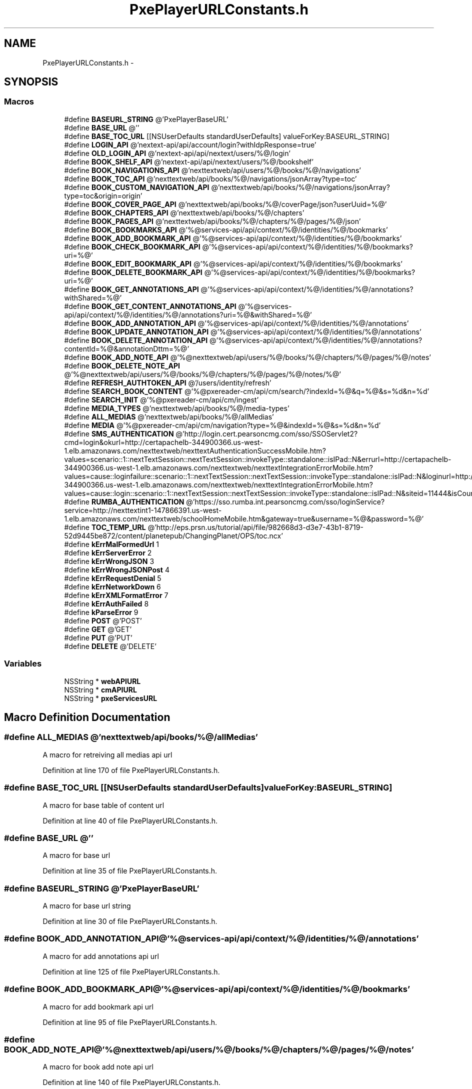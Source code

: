 .TH "PxePlayerURLConstants.h" 3 "Mon Apr 28 2014" "PxeReaderAPI" \" -*- nroff -*-
.ad l
.nh
.SH NAME
PxePlayerURLConstants.h \- 
.SH SYNOPSIS
.br
.PP
.SS "Macros"

.in +1c
.ti -1c
.RI "#define \fBBASEURL_STRING\fP   @'PxePlayerBaseURL'"
.br
.ti -1c
.RI "#define \fBBASE_URL\fP   @''"
.br
.ti -1c
.RI "#define \fBBASE_TOC_URL\fP   [[NSUserDefaults standardUserDefaults] valueForKey:BASEURL_STRING]"
.br
.ti -1c
.RI "#define \fBLOGIN_API\fP   @'nextext-api/api/account/login?withIdpResponse=true'"
.br
.ti -1c
.RI "#define \fBOLD_LOGIN_API\fP   @'nextext-api/api/nextext/users/%@/login'"
.br
.ti -1c
.RI "#define \fBBOOK_SHELF_API\fP   @'nextext-api/api/nextext/users/%@/bookshelf'"
.br
.ti -1c
.RI "#define \fBBOOK_NAVIGATIONS_API\fP   @'nexttextweb/api/users/%@/books/%@/navigations'"
.br
.ti -1c
.RI "#define \fBBOOK_TOC_API\fP   @'nexttextweb/api/books/%@/navigations/jsonArray?type=toc'"
.br
.ti -1c
.RI "#define \fBBOOK_CUSTOM_NAVIGATION_API\fP   @'nexttextweb/api/books/%@/navigations/jsonArray?type=toc&origin=origin'"
.br
.ti -1c
.RI "#define \fBBOOK_COVER_PAGE_API\fP   @'nexttextweb/api/books/%@/coverPage/json?userUuid=%@'"
.br
.ti -1c
.RI "#define \fBBOOK_CHAPTERS_API\fP   @'nexttextweb/api/books/%@/chapters'"
.br
.ti -1c
.RI "#define \fBBOOK_PAGES_API\fP   @'nexttextweb/api/books/%@/chapters/%@/pages/%@/json'"
.br
.ti -1c
.RI "#define \fBBOOK_BOOKMARKS_API\fP   @'%@services-api/api/context/%@/identities/%@/bookmarks'"
.br
.ti -1c
.RI "#define \fBBOOK_ADD_BOOKMARK_API\fP   @'%@services-api/api/context/%@/identities/%@/bookmarks'"
.br
.ti -1c
.RI "#define \fBBOOK_CHECK_BOOKMARK_API\fP   @'%@services-api/api/context/%@/identities/%@/bookmarks?uri=%@'"
.br
.ti -1c
.RI "#define \fBBOOK_EDIT_BOOKMARK_API\fP   @'%@services-api/api/context/%@/identities/%@/bookmarks'"
.br
.ti -1c
.RI "#define \fBBOOK_DELETE_BOOKMARK_API\fP   @'%@services-api/api/context/%@/identities/%@/bookmarks?uri=%@'"
.br
.ti -1c
.RI "#define \fBBOOK_GET_ANNOTATIONS_API\fP   @'%@services-api/api/context/%@/identities/%@/annotations?withShared=%@'"
.br
.ti -1c
.RI "#define \fBBOOK_GET_CONTENT_ANNOTATIONS_API\fP   @'%@services-api/api/context/%@/identities/%@/annotations?uri=%@&withShared=%@'"
.br
.ti -1c
.RI "#define \fBBOOK_ADD_ANNOTATION_API\fP   @'%@services-api/api/context/%@/identities/%@/annotations'"
.br
.ti -1c
.RI "#define \fBBOOK_UPDATE_ANNOTATION_API\fP   @'%@services-api/api/context/%@/identities/%@/annotations'"
.br
.ti -1c
.RI "#define \fBBOOK_DELETE_ANNOTATION_API\fP   @'%@services-api/api/context/%@/identities/%@/annotations?contentId=%@&annotationDttm=%@'"
.br
.ti -1c
.RI "#define \fBBOOK_ADD_NOTE_API\fP   @'%@nexttextweb/api/users/%@/books/%@/chapters/%@/pages/%@/notes'"
.br
.ti -1c
.RI "#define \fBBOOK_DELETE_NOTE_API\fP   @'%@nexttextweb/api/users/%@/books/%@/chapters/%@/pages/%@/notes/%@'"
.br
.ti -1c
.RI "#define \fBREFRESH_AUTHTOKEN_API\fP   @'/users/identity/refresh'"
.br
.ti -1c
.RI "#define \fBSEARCH_BOOK_CONTENT\fP   @'%@pxereader-cm/api/cm/search/?indexId=%@&q=%@&s=%d&n=%d'"
.br
.ti -1c
.RI "#define \fBSEARCH_INIT\fP   @'%@pxereader-cm/api/cm/ingest'"
.br
.ti -1c
.RI "#define \fBMEDIA_TYPES\fP   @'nexttextweb/api/books/%@/media-types'"
.br
.ti -1c
.RI "#define \fBALL_MEDIAS\fP   @'nexttextweb/api/books/%@/allMedias'"
.br
.ti -1c
.RI "#define \fBMEDIA\fP   @'%@pxereader-cm/api/cm/navigation?type=%@&indexId=%@&s=%d&n=%d'"
.br
.ti -1c
.RI "#define \fBSMS_AUTHENTICATION\fP   @'http://login\&.cert\&.pearsoncmg\&.com/sso/SSOServlet2?cmd=login&okurl=http://certapachelb-344900366\&.us-west-1\&.elb\&.amazonaws\&.com/nexttextweb/nexttextAuthenticationSuccessMobile\&.htm?values=scenario::1::nextTextSession::nextTextSession::invokeType::standalone::isIPad::N&errurl=http://certapachelb-344900366\&.us-west-1\&.elb\&.amazonaws\&.com/nexttextweb/nexttextIntegrationErrorMobile\&.htm?values=cause::loginfailure::scenario::1::nextTextSession::nextTextSession::invokeType::standalone::isIPad::N&loginurl=http://certapachelb-344900366\&.us-west-1\&.elb\&.amazonaws\&.com/nexttextweb/nexttextIntegrationErrorMobile\&.htm?values=cause::login::scenario::1::nextTextSession::nextTextSession::invokeType::standalone::isIPad::N&siteid=11444&isCourseAware=N&encPassword=N&loginname=%@&password=%@'"
.br
.ti -1c
.RI "#define \fBRUMBA_AUTHENTICATION\fP   @'https://sso\&.rumba\&.int\&.pearsoncmg\&.com/sso/loginService?service=http://nexttextint1-147866391\&.us-west-1\&.elb\&.amazonaws\&.com/nexttextweb/schoolHomeMobile\&.htm&gateway=true&username=%@&password=%@'"
.br
.ti -1c
.RI "#define \fBTOC_TEMP_URL\fP   @'http://eps\&.prsn\&.us/tutorial/api/file/982668d3-d3e7-43b1-8719-52d9445be872/content/planetepub/ChangingPlanet/OPS/toc\&.ncx'"
.br
.ti -1c
.RI "#define \fBkErrMalFormedUrl\fP   1"
.br
.ti -1c
.RI "#define \fBkErrServerError\fP   2"
.br
.ti -1c
.RI "#define \fBkErrWrongJSON\fP   3"
.br
.ti -1c
.RI "#define \fBkErrWrongJSONPost\fP   4"
.br
.ti -1c
.RI "#define \fBkErrRequestDenial\fP   5"
.br
.ti -1c
.RI "#define \fBkErrNetworkDown\fP   6"
.br
.ti -1c
.RI "#define \fBkErrXMLFormatError\fP   7"
.br
.ti -1c
.RI "#define \fBkErrAuthFailed\fP   8"
.br
.ti -1c
.RI "#define \fBkParseError\fP   9"
.br
.ti -1c
.RI "#define \fBPOST\fP   @'POST'"
.br
.ti -1c
.RI "#define \fBGET\fP   @'GET'"
.br
.ti -1c
.RI "#define \fBPUT\fP   @'PUT'"
.br
.ti -1c
.RI "#define \fBDELETE\fP   @'DELETE'"
.br
.in -1c
.SS "Variables"

.in +1c
.ti -1c
.RI "NSString * \fBwebAPIURL\fP"
.br
.ti -1c
.RI "NSString * \fBcmAPIURL\fP"
.br
.ti -1c
.RI "NSString * \fBpxeServicesURL\fP"
.br
.in -1c
.SH "Macro Definition Documentation"
.PP 
.SS "#define ALL_MEDIAS   @'nexttextweb/api/books/%@/allMedias'"
A macro for retreiving all medias api url 
.PP
Definition at line 170 of file PxePlayerURLConstants\&.h\&.
.SS "#define BASE_TOC_URL   [[NSUserDefaults standardUserDefaults] valueForKey:BASEURL_STRING]"
A macro for base table of content url 
.PP
Definition at line 40 of file PxePlayerURLConstants\&.h\&.
.SS "#define BASE_URL   @''"
A macro for base url 
.PP
Definition at line 35 of file PxePlayerURLConstants\&.h\&.
.SS "#define BASEURL_STRING   @'PxePlayerBaseURL'"
A macro for base url string 
.PP
Definition at line 30 of file PxePlayerURLConstants\&.h\&.
.SS "#define BOOK_ADD_ANNOTATION_API   @'%@services-api/api/context/%@/identities/%@/annotations'"
A macro for add annotations api url 
.PP
Definition at line 125 of file PxePlayerURLConstants\&.h\&.
.SS "#define BOOK_ADD_BOOKMARK_API   @'%@services-api/api/context/%@/identities/%@/bookmarks'"
A macro for add bookmark api url 
.PP
Definition at line 95 of file PxePlayerURLConstants\&.h\&.
.SS "#define BOOK_ADD_NOTE_API   @'%@nexttextweb/api/users/%@/books/%@/chapters/%@/pages/%@/notes'"
A macro for book add note api url 
.PP
Definition at line 140 of file PxePlayerURLConstants\&.h\&.
.SS "#define BOOK_BOOKMARKS_API   @'%@services-api/api/context/%@/identities/%@/bookmarks'"
A macro for book bookmarks api url 
.PP
Definition at line 90 of file PxePlayerURLConstants\&.h\&.
.SS "#define BOOK_CHAPTERS_API   @'nexttextweb/api/books/%@/chapters'"
A macro for book chapters api url 
.PP
Definition at line 80 of file PxePlayerURLConstants\&.h\&.
.SS "#define BOOK_CHECK_BOOKMARK_API   @'%@services-api/api/context/%@/identities/%@/bookmarks?uri=%@'"
A macro for book check bookmark api url 
.PP
Definition at line 100 of file PxePlayerURLConstants\&.h\&.
.SS "#define BOOK_COVER_PAGE_API   @'nexttextweb/api/books/%@/coverPage/json?userUuid=%@'"
A macro for book cover page api url 
.PP
Definition at line 75 of file PxePlayerURLConstants\&.h\&.
.SS "#define BOOK_CUSTOM_NAVIGATION_API   @'nexttextweb/api/books/%@/navigations/jsonArray?type=toc&origin=origin'"
A macro for custom navigation api url 
.PP
Definition at line 70 of file PxePlayerURLConstants\&.h\&.
.SS "#define BOOK_DELETE_ANNOTATION_API   @'%@services-api/api/context/%@/identities/%@/annotations?contentId=%@&annotationDttm=%@'"
A macro for book delete annotation api url 
.PP
Definition at line 135 of file PxePlayerURLConstants\&.h\&.
.SS "#define BOOK_DELETE_BOOKMARK_API   @'%@services-api/api/context/%@/identities/%@/bookmarks?uri=%@'"
A macro for book delete bookmark api url 
.PP
Definition at line 110 of file PxePlayerURLConstants\&.h\&.
.SS "#define BOOK_DELETE_NOTE_API   @'%@nexttextweb/api/users/%@/books/%@/chapters/%@/pages/%@/notes/%@'"
A macro for book delete api url 
.PP
Definition at line 145 of file PxePlayerURLConstants\&.h\&.
.SS "#define BOOK_EDIT_BOOKMARK_API   @'%@services-api/api/context/%@/identities/%@/bookmarks'"
A macro for book edit bookmark api url 
.PP
Definition at line 105 of file PxePlayerURLConstants\&.h\&.
.SS "#define BOOK_GET_ANNOTATIONS_API   @'%@services-api/api/context/%@/identities/%@/annotations?withShared=%@'"
A macro book get annotations api url 
.PP
Definition at line 115 of file PxePlayerURLConstants\&.h\&.
.SS "#define BOOK_GET_CONTENT_ANNOTATIONS_API   @'%@services-api/api/context/%@/identities/%@/annotations?uri=%@&withShared=%@'"
A macro for book get content annotations api url 
.PP
Definition at line 120 of file PxePlayerURLConstants\&.h\&.
.SS "#define BOOK_NAVIGATIONS_API   @'nexttextweb/api/users/%@/books/%@/navigations'"
A macro for book navigations api url 
.PP
Definition at line 60 of file PxePlayerURLConstants\&.h\&.
.SS "#define BOOK_PAGES_API   @'nexttextweb/api/books/%@/chapters/%@/pages/%@/json'"
A macro for book pages api url 
.PP
Definition at line 85 of file PxePlayerURLConstants\&.h\&.
.SS "#define BOOK_SHELF_API   @'nextext-api/api/nextext/users/%@/bookshelf'"
A macro for bookshelf api url 
.PP
Definition at line 55 of file PxePlayerURLConstants\&.h\&.
.SS "#define BOOK_TOC_API   @'nexttextweb/api/books/%@/navigations/jsonArray?type=toc'"
A macro for book table of content api url 
.PP
Definition at line 65 of file PxePlayerURLConstants\&.h\&.
.SS "#define BOOK_UPDATE_ANNOTATION_API   @'%@services-api/api/context/%@/identities/%@/annotations'"
A macro for update annotations api url 
.PP
Definition at line 130 of file PxePlayerURLConstants\&.h\&.
.SS "#define DELETE   @'DELETE'"
A macro for method name DELETE 
.PP
Definition at line 257 of file PxePlayerURLConstants\&.h\&.
.SS "#define GET   @'GET'"
A macro for method name GET 
.PP
Definition at line 247 of file PxePlayerURLConstants\&.h\&.
.SS "#define kErrAuthFailed   8"
A macro for error code authentication failed 
.PP
Definition at line 232 of file PxePlayerURLConstants\&.h\&.
.SS "#define kErrMalFormedUrl   1"
A macro for error code malformed url 
.PP
Definition at line 197 of file PxePlayerURLConstants\&.h\&.
.SS "#define kErrNetworkDown   6"
A macro for error code network down 
.PP
Definition at line 222 of file PxePlayerURLConstants\&.h\&.
.SS "#define kErrRequestDenial   5"
A macro for error code server request denial 
.PP
Definition at line 217 of file PxePlayerURLConstants\&.h\&.
.SS "#define kErrServerError   2"
A macro for error code server error url 
.PP
Definition at line 202 of file PxePlayerURLConstants\&.h\&.
.SS "#define kErrWrongJSON   3"
A macro for error code wrong JSON format 
.PP
Definition at line 207 of file PxePlayerURLConstants\&.h\&.
.SS "#define kErrWrongJSONPost   4"
A macro for error code wrong JSON data composed to post 
.PP
Definition at line 212 of file PxePlayerURLConstants\&.h\&.
.SS "#define kErrXMLFormatError   7"
A macro for error code wrong XML format 
.PP
Definition at line 227 of file PxePlayerURLConstants\&.h\&.
.SS "#define kParseError   9"
A macro for error code parse error occured 
.PP
Definition at line 237 of file PxePlayerURLConstants\&.h\&.
.SS "#define LOGIN_API   @'nextext-api/api/account/login?withIdpResponse=true'"
A macro for login api url 
.PP
Definition at line 45 of file PxePlayerURLConstants\&.h\&.
.SS "#define MEDIA   @'%@pxereader-cm/api/cm/navigation?type=%@&indexId=%@&s=%d&n=%d'"
A macro for retrieving media content api url 
.PP
Definition at line 175 of file PxePlayerURLConstants\&.h\&.
.SS "#define MEDIA_TYPES   @'nexttextweb/api/books/%@/media-types'"
A macro for retrieving media types api url 
.PP
Definition at line 165 of file PxePlayerURLConstants\&.h\&.
.SS "#define OLD_LOGIN_API   @'nextext-api/api/nextext/users/%@/login'"
A macro for test login api url 
.PP
Definition at line 50 of file PxePlayerURLConstants\&.h\&.
.SS "#define POST   @'POST'"
A macro for method name POST 
.PP
Definition at line 242 of file PxePlayerURLConstants\&.h\&.
.SS "#define PUT   @'PUT'"
A macro for method name PUT 
.PP
Definition at line 252 of file PxePlayerURLConstants\&.h\&.
.SS "#define REFRESH_AUTHTOKEN_API   @'/users/identity/refresh'"
A macro for refresh auth token api url 
.PP
Definition at line 150 of file PxePlayerURLConstants\&.h\&.
.SS "#define RUMBA_AUTHENTICATION   @'https://sso\&.rumba\&.int\&.pearsoncmg\&.com/sso/loginService?service=http://nexttextint1-147866391\&.us-west-1\&.elb\&.amazonaws\&.com/nexttextweb/schoolHomeMobile\&.htm&gateway=true&username=%@&password=%@'"
A macro for rumba authentication api url 
.PP
Definition at line 185 of file PxePlayerURLConstants\&.h\&.
.SS "#define SEARCH_BOOK_CONTENT   @'%@pxereader-cm/api/cm/search/?indexId=%@&q=%@&s=%d&n=%d'"
A macro for search book content api url 
.PP
Definition at line 155 of file PxePlayerURLConstants\&.h\&.
.SS "#define SEARCH_INIT   @'%@pxereader-cm/api/cm/ingest'"
A macro for initialise the search operation api url 
.PP
Definition at line 160 of file PxePlayerURLConstants\&.h\&.
.SS "#define SMS_AUTHENTICATION   @'http://login\&.cert\&.pearsoncmg\&.com/sso/SSOServlet2?cmd=login&okurl=http://certapachelb-344900366\&.us-west-1\&.elb\&.amazonaws\&.com/nexttextweb/nexttextAuthenticationSuccessMobile\&.htm?values=scenario::1::nextTextSession::nextTextSession::invokeType::standalone::isIPad::N&errurl=http://certapachelb-344900366\&.us-west-1\&.elb\&.amazonaws\&.com/nexttextweb/nexttextIntegrationErrorMobile\&.htm?values=cause::loginfailure::scenario::1::nextTextSession::nextTextSession::invokeType::standalone::isIPad::N&loginurl=http://certapachelb-344900366\&.us-west-1\&.elb\&.amazonaws\&.com/nexttextweb/nexttextIntegrationErrorMobile\&.htm?values=cause::login::scenario::1::nextTextSession::nextTextSession::invokeType::standalone::isIPad::N&siteid=11444&isCourseAware=N&encPassword=N&loginname=%@&password=%@'"
A macro for sms authentication api url 
.PP
Definition at line 180 of file PxePlayerURLConstants\&.h\&.
.SS "#define TOC_TEMP_URL   @'http://eps\&.prsn\&.us/tutorial/api/file/982668d3-d3e7-43b1-8719-52d9445be872/content/planetepub/ChangingPlanet/OPS/toc\&.ncx'"
A macro for table of content test api url 
.PP
Definition at line 190 of file PxePlayerURLConstants\&.h\&.
.SH "Variable Documentation"
.PP 
.SS "NSString* cmAPIURL"
An extern variable for CM services api url 
.PP
Definition at line 43 of file PxePlayerInterface\&.m\&.
.SS "NSString* pxeServicesURL"
An extern variable for pxe services url 
.PP
Definition at line 45 of file PxePlayerInterface\&.m\&.
.SS "NSString* webAPIURL"
An extern variable for web api url 
.PP
Definition at line 44 of file PxePlayerInterface\&.m\&.
.SH "Author"
.PP 
Generated automatically by Doxygen for PxeReaderAPI from the source code\&.
